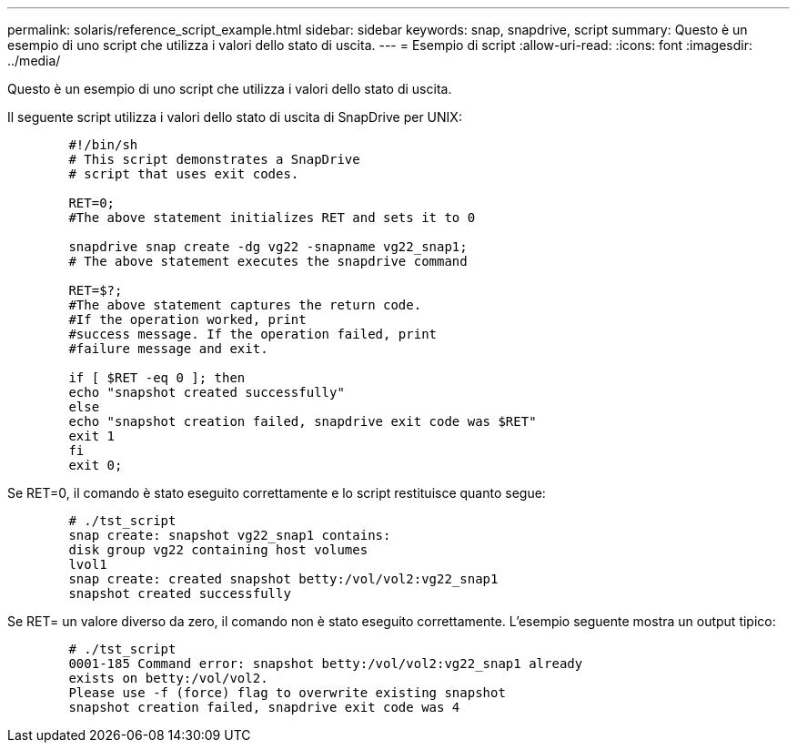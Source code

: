 ---
permalink: solaris/reference_script_example.html 
sidebar: sidebar 
keywords: snap, snapdrive, script 
summary: Questo è un esempio di uno script che utilizza i valori dello stato di uscita. 
---
= Esempio di script
:allow-uri-read: 
:icons: font
:imagesdir: ../media/


[role="lead"]
Questo è un esempio di uno script che utilizza i valori dello stato di uscita.

Il seguente script utilizza i valori dello stato di uscita di SnapDrive per UNIX:

[listing]
----

	#!/bin/sh
	# This script demonstrates a SnapDrive
	# script that uses exit codes.

	RET=0;
	#The above statement initializes RET and sets it to 0

	snapdrive snap create -dg vg22 -snapname vg22_snap1;
	# The above statement executes the snapdrive command

	RET=$?;
	#The above statement captures the return code.
	#If the operation worked, print
	#success message. If the operation failed, print
	#failure message and exit.

	if [ $RET -eq 0 ]; then
	echo "snapshot created successfully"
	else
	echo "snapshot creation failed, snapdrive exit code was $RET"
	exit 1
	fi
	exit 0;
----
Se RET=0, il comando è stato eseguito correttamente e lo script restituisce quanto segue:

[listing]
----


	# ./tst_script
	snap create: snapshot vg22_snap1 contains:
	disk group vg22 containing host volumes
	lvol1
	snap create: created snapshot betty:/vol/vol2:vg22_snap1
	snapshot created successfully
----
Se RET= un valore diverso da zero, il comando non è stato eseguito correttamente. L'esempio seguente mostra un output tipico:

[listing]
----

	# ./tst_script
	0001-185 Command error: snapshot betty:/vol/vol2:vg22_snap1 already
	exists on betty:/vol/vol2.
	Please use -f (force) flag to overwrite existing snapshot
	snapshot creation failed, snapdrive exit code was 4
----